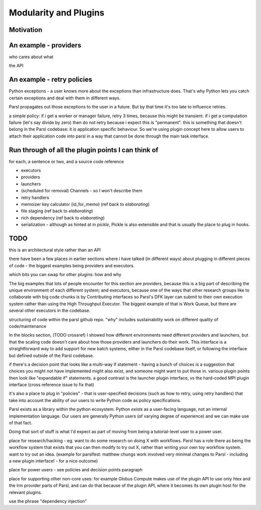 Modularity and Plugins
######################

Motivation
==========


An example - providers
======================

who cares about what

the API

An example - retry policies
===========================

Python exceptions - a user knows more about the exceptions than infrastructure does. That's why Python lets you catch certain exceptions and deal with them in different ways.

Parsl propagates out those exceptions to the user in a future. But by that time it's too late to influence retries.

a simple policy: if i get a worker or manager failure, retry 3 times, because this might be transient. if i get a computation failure (let's say divide by zero) then do not retry because i expect this is "permanent". this is something that doesn't belong in the Parsl codebase: it is application specific behaviour. So we're using plugin concept here to allow users to attach their application code into parsl in a way that cannot be done through the main task interface.

Run through of all the plugin points I can think of
===================================================

for each, a sentence or two, and a source code reference

* executors

* providers

* launchers

* (scheduled for removal) Channels - so I won't describe them

* retry handlers

* memoizer key calculator (id_for_memo) (ref back to `elaborating`)

* file staging (ref back to `elaborating`)

* rich dependency (ref back to `elaborating`)

* serialization - although as hinted at in `pickle`, Pickle is also extensible and that is usually the place to plug in hooks.

TODO
====

this is an architectural style rather than an API


there have been a few places in earlier sections where i have talked (in different ways) about plugging in different pieces of code - the biggest examples being providers and executors.

which bits you can swap for other plugins: how and why

The big examples that lots of people encounter for this section are providers, because this is a big part of describing the unique environment of each different system; and executors, because one of the ways that other research groups like to collaborate with big code chunks is by Contributing interfaces so Parsl's DFK layer can submit to their own execution system rather than using the High Throughput Executor. The biggest example of that is Work Queue, but there are several other executors in the codebase.

structuring of code within the parsl github repo.
"why" includes sustainability work on different quality of code/maintenance

In the blocks section, (TODO crossref) I showed how different environments need different providers and launchers, but that the scaling code doesn't care about how those providers and launchers do their work. This interface is a straightforward way to add support for new batch systems, either in the Parsl codebase itself, or following the interface but defined outside of the Parsl codebase.


if there's a decision point that looks like a multi-way if statement - having a bunch of choices is a suggestion that choices you might not have implemented might also exist, and someone might want to put those in. various plugin points then look like "expandable if" statements. a good contrast is the launcher plugin interface, vs the hard-coded MPI plugin interface (cross reference issue to fix that)

it's also a place to plug in "policies" - that is user-specified decisions (such as how to retry, using retry handlers) that take into account the ability of our users to write Python code as policy specifications.

Parsl exists as a library within the python ecosystem. Python *exists* as a user-facing language, not an internal implementation language. Our users are generally Python users (of varying degree of experience) and we can make use of that fact.

Doing that sort of stuff is what I'd expect as part of moving from being a tutorial-level user to a power user.

place for research/hacking - eg. want to do some research on doing X with workflows. Parsl has a role there as being the workflow system that exists that you can then modify to try out X, rather than writing your own toy workflow system. want to try out an idea. (example for parslfest: matthew chungs work involved very minimal changes to Parsl - including a new plugin interface! - for a nice outcome)

place for power users - see policies and decision points paragraph

place for supporting other non-core uses: for example Globus Compute makes use of the plugin API to use only htex and the lrm provider parts of Parsl, and can do that because of the plugin API, where it becomes its own plugin host for the relevant plugins.

use the phrase "dependency injection"
